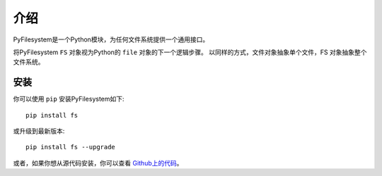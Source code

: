 介绍
============

PyFilesystem是一个Python模块，为任何文件系统提供一个通用接口。

将PyFilesystem ``FS`` 对象视为Python的 ``file`` 对象的下一个逻辑步骤。 以同样的方式，文件对象抽象单个文件，FS 对象抽象整个文件系统。


安装
----------

你可以使用 ``pip`` 安装PyFilesystem如下::

    pip install fs

或升级到最新版本::

    pip install fs --upgrade

或者，如果你想从源代码安装，你可以查看 `Github上的代码 <https://github.com/PyFilesystem/pyfilesystem2>`_。
